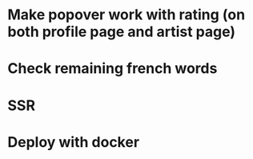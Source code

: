 * Make popover work with rating (on both profile page and artist page)
* Check remaining french words
* SSR
* Deploy with docker
